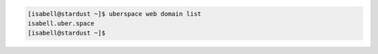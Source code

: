 .. code-block:: console

 [isabell@stardust ~]$ uberspace web domain list
 isabell.uber.space
 [isabell@stardust ~]$
